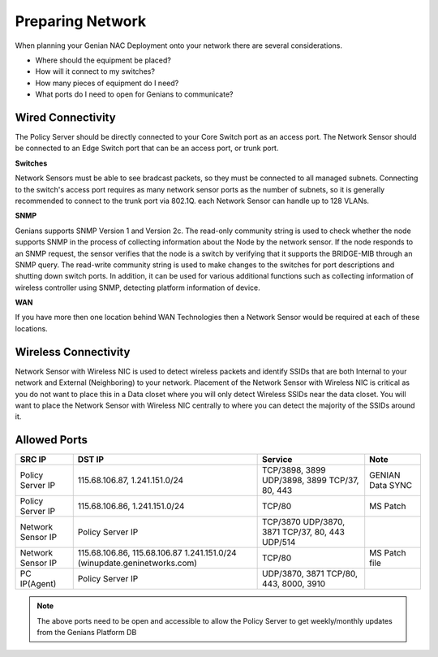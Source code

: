 Preparing Network
=================

When planning your Genian NAC Deployment onto your network there are several considerations. 

- Where should the equipment be placed? 
- How will it connect to my switches?
- How many pieces of equipment do I need?
- What ports do I need to open for Genians to communicate?

Wired Connectivity
------------------

The Policy Server should be directly connected to your Core Switch port as an access port. 
The Network Sensor should be connected to an Edge Switch port that can be an access port, or trunk port.

**Switches**

Network Sensors must be able to see bradcast packets, so they must be connected to all managed subnets.
Connecting to the switch's access port requires as many network sensor ports as the number of subnets,
so it is generally recommended to connect to the trunk port via 802.1Q. each Network Sensor can handle up to 128 VLANs. 

**SNMP**

Genians supports SNMP Version 1 and Version 2c. The read-only community string is used to check whether the node supports SNMP 
in the process of collecting information about the Node by the network sensor. If the node responds to an SNMP request, 
the sensor verifies that the node is a switch by verifying that it supports the BRIDGE-MIB through an SNMP query.
The read-write community string is used to make changes to the switches for port descriptions and shutting down switch ports.
In addition, it can be used for various additional functions such as collecting information of wireless controller using SNMP,
detecting platform information of device.

**WAN**

If you have more then one location behind WAN Technologies then a Network Sensor would be required at each of these locations.

Wireless Connectivity
---------------------

Network Sensor with Wireless NIC is used to detect wireless packets and identify SSIDs that are both Internal to your network
and External (Neighboring) to your network. Placement of the Network Sensor with Wireless NIC is critical as you do not want
to place this in a Data closet where you will only detect Wireless SSIDs near the data closet. You will want to place
the Network Sensor with Wireless NIC centrally to where you can detect the majority of the SSIDs around it.

Allowed Ports
-------------

+-------------------+-------------------------------+-------------------------+------------------+
| SRC IP            | DST IP                        | Service                 | Note             |
+===================+===============================+=========================+==================+
|                   | 115.68.106.87, 1.241.151.0/24 | TCP/3898, 3899          |                  |
| Policy Server IP  |                               | UDP/3898, 3899          | GENIAN Data SYNC |
|                   |                               | TCP/37, 80, 443         |                  |
+-------------------+-------------------------------+-------------------------+------------------+
| Policy Server IP  | 115.68.106.86, 1.241.151.0/24 | TCP/80                  | MS Patch         |
+-------------------+-------------------------------+-------------------------+------------------+
|                   |                               | TCP/3870                |                  |
| Network Sensor IP | Policy Server IP              | UDP/3870, 3871          |                  |
|                   |                               | TCP/37, 80, 443         |                  |
|                   |                               | UDP/514                 |                  |
+-------------------+-------------------------------+-------------------------+------------------+
|                   | 115.68.106.86, 115.68.106.87  |                         |                  |
| Network Sensor IP | 1.241.151.0/24                | TCP/80                  | MS Patch file    |
|                   | (winupdate.geninetworks.com)  |                         |                  |
+-------------------+-------------------------------+-------------------------+------------------+
| PC IP(Agent)      | Policy Server IP              | UDP/3870, 3871          |                  |
|                   |                               | TCP/80, 443, 8000, 3910 |                  |
+-------------------+-------------------------------+-------------------------+------------------+


.. note:: The above ports need to be open and accessible to allow the Policy Server to get weekly/monthly updates from the Genians Platform DB

.. _Trunked Switch Port: http://www.ciscopress.com/articles/article.asp?p=2181837&seqNum=7

